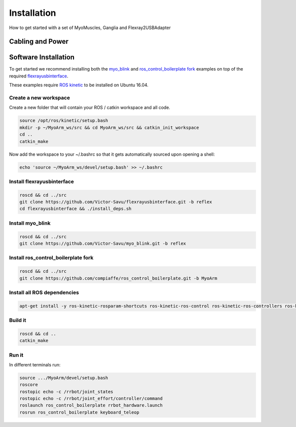 .. _make-your-own:

Installation
===============
How to get started with a set of MyoMuscles, Ganglia and Flexray2USBAdapter

Cabling and Power
------------------


Software Installation
----------------------
To get started we recommend installing both the `myo_blink`_ and `ros_control_boilerplate fork`_ examples on top of the required `flexrayusbinterface`_.

These examples require `ROS kinetic`_ to be installed on Ubuntu 16.04.

Create a new workspace
************************
Create a new folder that will contain your ROS / catkin workspace and all code.

.. code-block:: console

   source /opt/ros/kinetic/setup.bash
   mkdir -p ~/MyoArm_ws/src && cd MyoArm_ws/src && catkin_init_workspace
   cd ..
   catkin_make

Now add the workspace to your ~/.bashrc so that it gets automatically sourced upon opening a shell:

.. code-block:: bash

   echo 'source ~/MyoArm_ws/devel/setup.bash' >> ~/.bashrc

Install flexrayusbinterface
****************************

.. code-block:: console

   roscd && cd ../src
   git clone https://github.com/Victor-Savu/flexrayusbinterface.git -b reflex
   cd flexrayusbinterface && ./install_deps.sh

Install myo_blink
*****************

.. code-block:: console

   roscd && cd ../src
   git clone https://github.com/Victor-Savu/myo_blink.git -b reflex

Install ros_control_boilerplate fork
************************************

.. code-block:: console

   roscd && cd ../src
   git clone https://github.com/compiaffe/ros_control_boilerplate.git -b MyoArm

Install all ROS dependencies
****************************

.. code-block:: console

   apt-get install -y ros-kinetic-rosparam-shortcuts ros-kinetic-ros-control ros-kinetic-ros-controllers ros-kinetic-control-msgs ros-kinetic-urdf ros-kinetic-control-toolbox ros-kinetic-robot-state-publisher libgflags-dev libncurses5-dev libncursesw5-dev wget vim


Build it
***************

.. code-block:: console

   roscd && cd ..
   catkin_make

Run it
********
In different terminals run:


.. code-block:: console

   source .../MyoArm/devel/setup.bash
   roscore
   rostopic echo -c /rrbot/joint_states
   rostopic echo -c /rrbot/joint_effort/controller/command
   roslaunch ros_control_boilerplate rrbot_hardware.launch
   rosrun ros_control_boilerplate keyboard_teleop


.. _myo_blink: https://github.com/Roboy/myo_blink
.. _ros_control_boilerplate fork: https://github.com/compiaffe/ros_control_boilerplate/tree/MyoArm
.. _flexrayusbinterface: https://github.com/Roboy/flexrayusbinterface/tree/develop
.. _ROS kinetic: http://wiki.ros.org/kinetic/Installation
